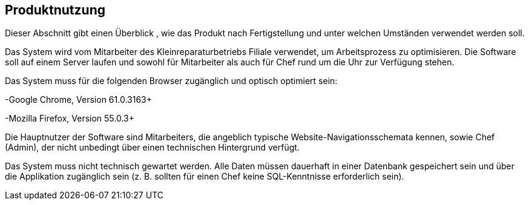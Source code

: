 == Produktnutzung

Dieser Abschnitt gibt einen Überblick , wie das Produkt nach Fertigstellung
und unter welchen Umständen verwendet werden soll.

Das System wird vom Mitarbeiter des Kleinreparaturbetriebs Filiale verwendet, um Arbeitsprozess zu optimisieren.
Die Software soll auf einem Server laufen und sowohl für Mitarbeiter als auch für Chef rund um die Uhr zur Verfügung stehen.

Das System muss für die folgenden Browser zugänglich und optisch optimiert sein:

-Google Chrome, Version 61.0.3163+

-Mozilla Firefox, Version 55.0.3+

Die Hauptnutzer der Software sind Mitarbeiters, die angeblich typische Website-Navigationsschemata kennen,
sowie Chef (Admin), der nicht unbedingt über einen technischen Hintergrund verfügt.

Das System muss nicht technisch gewartet werden.
Alle Daten müssen dauerhaft in einer Datenbank gespeichert sein und über die Applikation zugänglich sein
(z. B. sollten für einen Chef keine SQL-Kenntnisse erforderlich sein).
